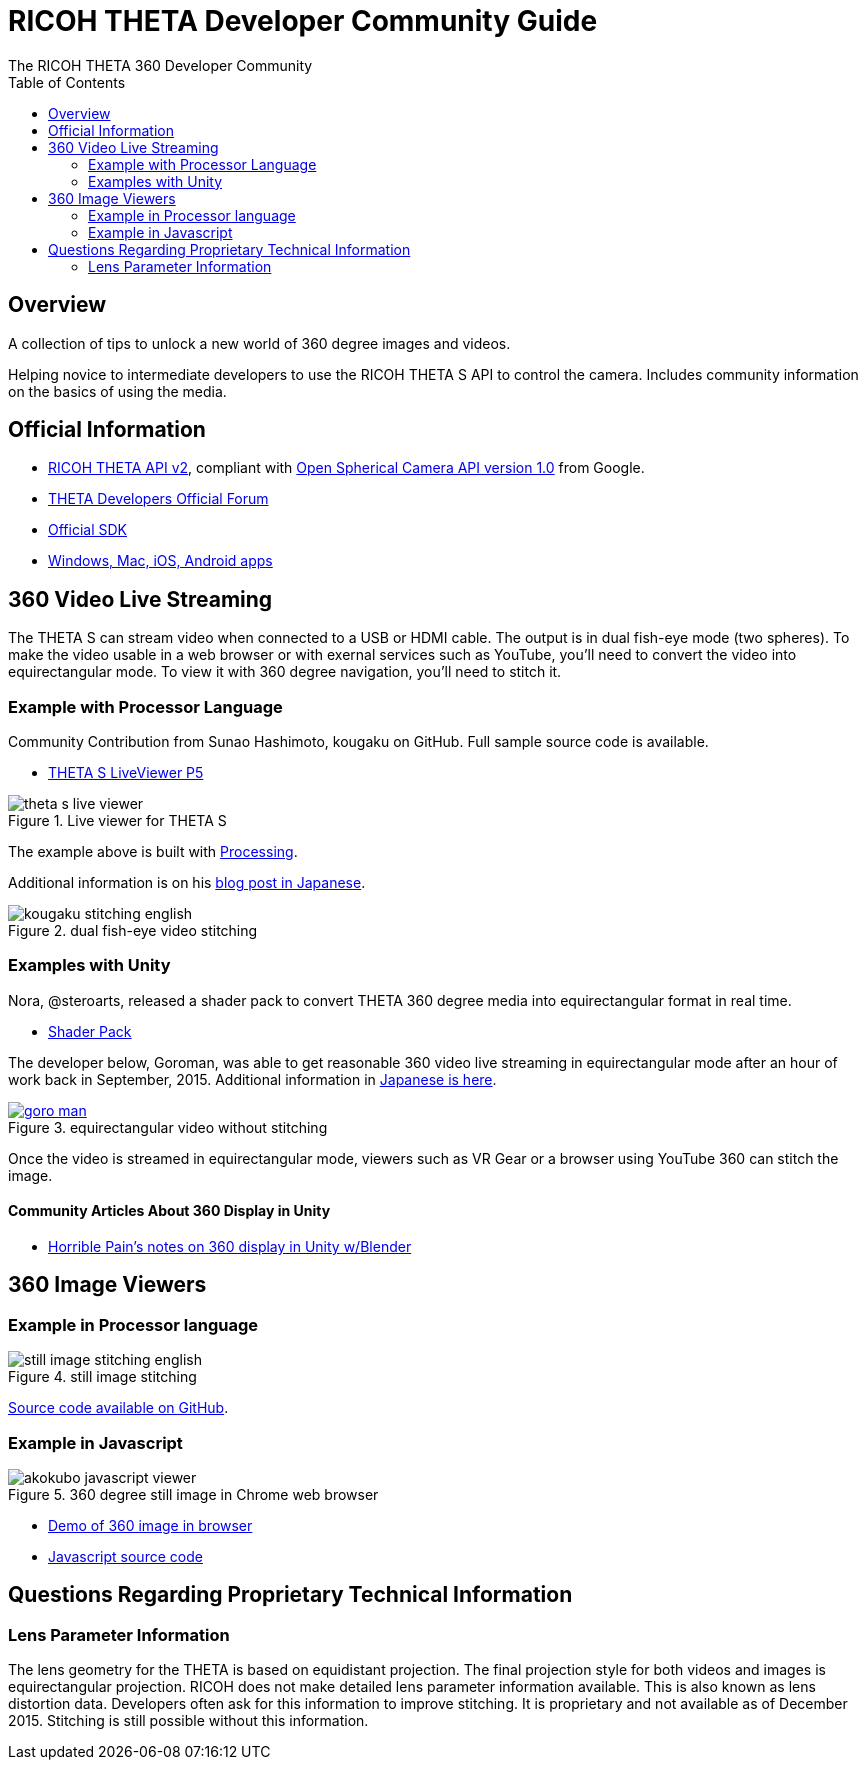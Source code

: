 = RICOH THETA Developer Community Guide
The RICOH THETA 360 Developer Community
:toc:

== Overview
A collection of tips to unlock
a new world of 360 degree images and videos.

Helping novice to intermediate
developers to use the RICOH THETA S API to control
the camera. Includes community information
on the basics of using the media.



== Official Information

* https://developers.theta360.com/en/docs/v2/api_reference/[RICOH THETA API v2],
compliant with
https://developers.google.com/streetview/open-spherical-camera/[Open Spherical Camera API version 1.0] from Google.
* https://developers.theta360.com/en/forums/[THETA Developers Official Forum]
* https://developers.theta360.com/en/docs/sdk/[Official SDK]
* https://theta360.com/en/support/download/[Windows, Mac, iOS, Android apps]

== 360 Video Live Streaming
The THETA S can stream video when connected to a USB or HDMI cable.
The output is in dual fish-eye mode (two spheres). To make the video
usable in a web browser or with exernal services such as YouTube,
you'll need to convert the video into equirectangular mode. To view it with
360 degree navigation, you'll need to stitch it.

=== Example with Processor Language
Community Contribution from Sunao Hashimoto, kougaku on GitHub. Full
sample source code is available.

* https://github.com/theta360developers/THETA-S-LiveViewer-P5[THETA S LiveViewer P5]

image::img/theta_s_live_viewer.gif[title="Live viewer for THETA S"]

The example above is built with https://processing.org/[Processing].

Additional information is on his http://d.hatena.ne.jp/kougaku-navi/[blog post in Japanese].

image::img/kougaku_stitching_english.png[title="dual fish-eye video stitching"]


=== Examples with Unity
Nora, @steroarts, released a shader pack to convert THETA 360 degree
media into equirectangular format in real time. 

* https://dl.dropboxusercontent.com/u/7131835/Programs/ThetaS_LiveView_Sample.unitypackage[Shader Pack]

The developer below, Goroman, was able to get reasonable 360 video live streaming in equirectangular mode
after an hour of work back in September, 2015. Additional information in
http://tips.hecomi.com/entry/2015/10/11/211456[Japanese is here]. 

image::img/goro_man.png[title="equirectangular video without stitching" link="https://youtu.be/edWrhCYIS5Q"]

Once the video is streamed in equirectangular mode, viewers such as VR Gear
or a browser using YouTube 360 can stitch the image.

==== Community Articles About 360 Display in Unity

* http://horriblepain.com/2015/05/360-display-in-unity-w-blender/[Horrible Pain's notes on 360 display in Unity w/Blender]


== 360 Image Viewers
=== Example in Processor language
image::img/still_image_stitching_english.png[title="still image stitching"]

https://github.com/kougaku/PanoramaViewer[Source code available on GitHub].

=== Example in Javascript
image::img/akokubo_javascript_viewer.png[title="360 degree still image in Chrome web browser"]

* http://akokubo.github.io/ThetaViewer/demo1.html[Demo of 360 image in browser]
* https://github.com/theta360developers/ThetaViewer[Javascript source code]



== Questions Regarding Proprietary Technical Information

=== Lens Parameter Information
The lens geometry for the THETA is based on equidistant projection.
The final projection
style for both videos and images is equirectangular projection.
RICOH does not make detailed lens parameter information available. This is
also known as lens distortion data. Developers often ask for this
information to improve stitching. It is proprietary and not available
as of December 2015. Stitching is still possible without this information.



